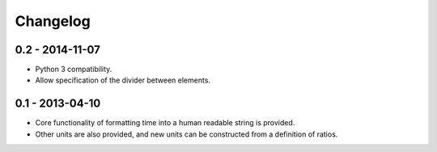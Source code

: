 Changelog
=========

0.2 - 2014-11-07
----------------

* Python 3 compatibility.
* Allow specification of the divider between elements.

0.1 - 2013-04-10
----------------

* Core functionality of formatting time into a human readable string is
  provided.
* Other units are also provided, and new units can be constructed from
  a definition of ratios.
